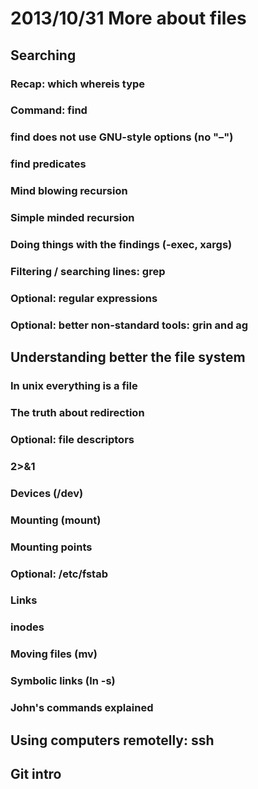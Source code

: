 * 2013/10/31 More about files

** Searching

*** Recap: *which* *whereis* *type*
*** Command: *find*
*** *find* does not use GNU-style options (no "--")
*** *find* predicates
*** Mind blowing recursion
*** Simple minded recursion
*** Doing things with the findings (-exec, *xargs*)
*** Filtering / searching lines: *grep*
*** Optional: regular expressions
*** Optional: better non-standard tools: *grin* and *ag*


** Understanding better the file system

*** In unix everything is a file
*** The truth about redirection
*** Optional: file descriptors
*** 2>&1
*** Devices (/dev)
*** Mounting (*mount*)
*** Mounting points
*** Optional: /etc/fstab
*** Links
*** inodes
*** Moving files (*mv*)
*** Symbolic links (*ln -s*)
*** John's commands explained

** Using computers remotelly: ssh

** Git intro
